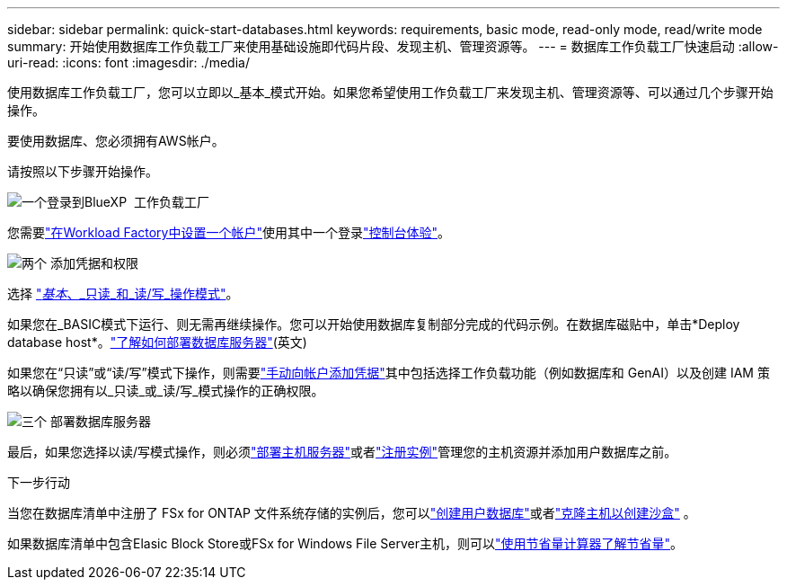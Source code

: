 ---
sidebar: sidebar 
permalink: quick-start-databases.html 
keywords: requirements, basic mode, read-only mode, read/write mode 
summary: 开始使用数据库工作负载工厂来使用基础设施即代码片段、发现主机、管理资源等。 
---
= 数据库工作负载工厂快速启动
:allow-uri-read: 
:icons: font
:imagesdir: ./media/


[role="lead"]
使用数据库工作负载工厂，您可以立即以_基本_模式开始。如果您希望使用工作负载工厂来发现主机、管理资源等、可以通过几个步骤开始操作。

要使用数据库、您必须拥有AWS帐户。

请按照以下步骤开始操作。

.image:https://raw.githubusercontent.com/NetAppDocs/common/main/media/number-1.png["一个"]登录到BlueXP  工作负载工厂
[role="quick-margin-para"]
您需要link:https://docs.netapp.com/us-en/workload-setup-admin/sign-up-saas.html["在Workload Factory中设置一个帐户"^]使用其中一个登录link:https://docs.netapp.com/us-en/workload-setup-admin/console-experiences.html["控制台体验"^]。

.image:https://raw.githubusercontent.com/NetAppDocs/common/main/media/number-2.png["两个"] 添加凭据和权限
[role="quick-margin-para"]
选择 link:https://docs.netapp.com/us-en/workload-setup-admin/operational-modes.html["_基本_、_只读_和_读/写_操作模式"^]。

[role="quick-margin-para"]
如果您在_BASIC模式下运行、则无需再继续操作。您可以开始使用数据库复制部分完成的代码示例。在数据库磁贴中，单击*Deploy database host*。link:create-database-server.html["了解如何部署数据库服务器"](英文)

[role="quick-margin-para"]
如果您在“只读”或“读/写”模式下操作，则需要link:https://docs.netapp.com/us-en/workload-setup-admin/add-credentials.html["手动向帐户添加凭据"^]其中包括选择工作负载功能（例如数据库和 GenAI）以及创建 IAM 策略以确保您拥有以_只读_或_读/写_模式操作的正确权限。

.image:https://raw.githubusercontent.com/NetAppDocs/common/main/media/number-3.png["三个"] 部署数据库服务器
[role="quick-margin-para"]
最后，如果您选择以读/写模式操作，则必须link:create-database-server.html["部署主机服务器"]或者link:register-instance.html["注册实例"]管理您的主机资源并添加用户数据库之前。

.下一步行动
当您在数据库清单中注册了 FSx for ONTAP 文件系统存储的实例后，您可以link:create-database.html["创建用户数据库"]或者link:create-sandbox-clone.html["克隆主机以创建沙盒"] 。

如果数据库清单中包含Elasic Block Store或FSx for Windows File Server主机，则可以link:explore-savings.html["使用节省量计算器了解节省量"]。
